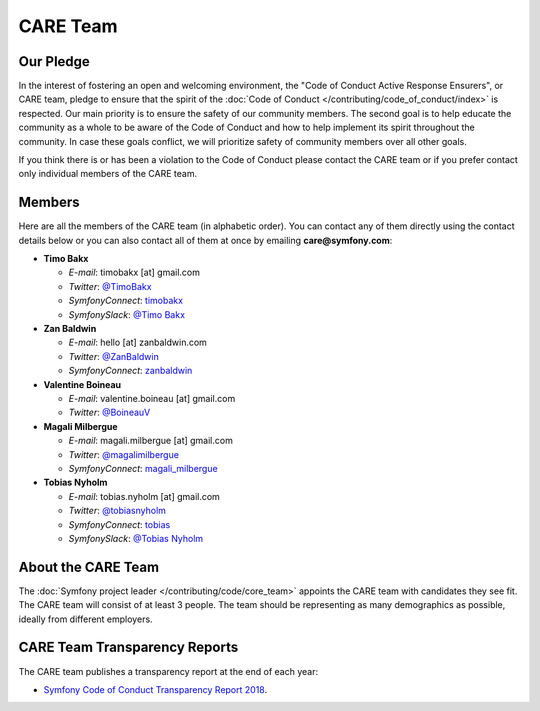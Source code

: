 CARE Team
=========

Our Pledge
----------

In the interest of fostering an open and welcoming environment, the "Code of
Conduct Active Response Ensurers", or CARE team, pledge to ensure that the
spirit of the :doc:`Code of Conduct </contributing/code_of_conduct/index>`
is respected. Our main priority is to ensure the safety of our community members.
The second goal is to help educate the community as a whole to be aware of the
Code of Conduct and how to help implement its spirit throughout the community.
In case these goals conflict, we will prioritize safety of community members
over all other goals.

If you think there is or has been a violation to the Code of Conduct please contact
the CARE team or if you prefer contact only individual members of the CARE team.

Members
-------

Here are all the members of the CARE team (in alphabetic order). You can contact
any of them directly using the contact details below or you can also contact all
of them at once by emailing **care@symfony.com**:

* **Timo Bakx**

  * *E-mail*: timobakx [at] gmail.com
  * *Twitter*: `@TimoBakx <https://twitter.com/TimoBakx>`_
  * *SymfonyConnect*: `timobakx <https://connect.symfony.com/profile/timobakx>`_
  * *SymfonySlack*: `@Timo Bakx <https://symfony-devs.slack.com/team/U3FQ2GVJA>`_

* **Zan Baldwin**

  * *E-mail*: hello [at] zanbaldwin.com
  * *Twitter*: `@ZanBaldwin <https://twitter.com/ZanBaldwin>`_
  * *SymfonyConnect*: `zanbaldwin <https://connect.symfony.com/profile/zanbaldwin>`_

* **Valentine Boineau**

  * *E-mail*: valentine.boineau [at] gmail.com
  * *Twitter*: `@BoineauV <https://twitter.com/BoineauV>`_

* **Magali Milbergue**

  * *E-mail*: magali.milbergue [at] gmail.com
  * *Twitter*: `@magalimilbergue <https://twitter.com/magalimilbergue>`_
  * *SymfonyConnect*: `magali_milbergue <https://connect.symfony.com/profile/magali_milbergue>`_

* **Tobias Nyholm**

  * *E-mail*: tobias.nyholm [at] gmail.com
  * *Twitter*: `@tobiasnyholm <https://twitter.com/tobiasnyholm>`_
  * *SymfonyConnect*: `tobias <https://connect.symfony.com/profile/tobias>`_
  * *SymfonySlack*: `@Tobias Nyholm <https://symfony-devs.slack.com/team/U3A9CNEDB>`_

About the CARE Team
-------------------

The :doc:`Symfony project leader </contributing/code/core_team>` appoints the CARE
team with candidates they see fit. The CARE team will consist of at least
3 people. The team should be representing as many demographics as possible,
ideally from different employers.

CARE Team Transparency Reports
------------------------------

The CARE team publishes a transparency report at the end of each year:

* `Symfony Code of Conduct Transparency Report 2018`_.

.. _`Symfony Code of Conduct Transparency Report 2018`: https://symfony.com/blog/symfony-code-of-conduct-transparency-report-2018

